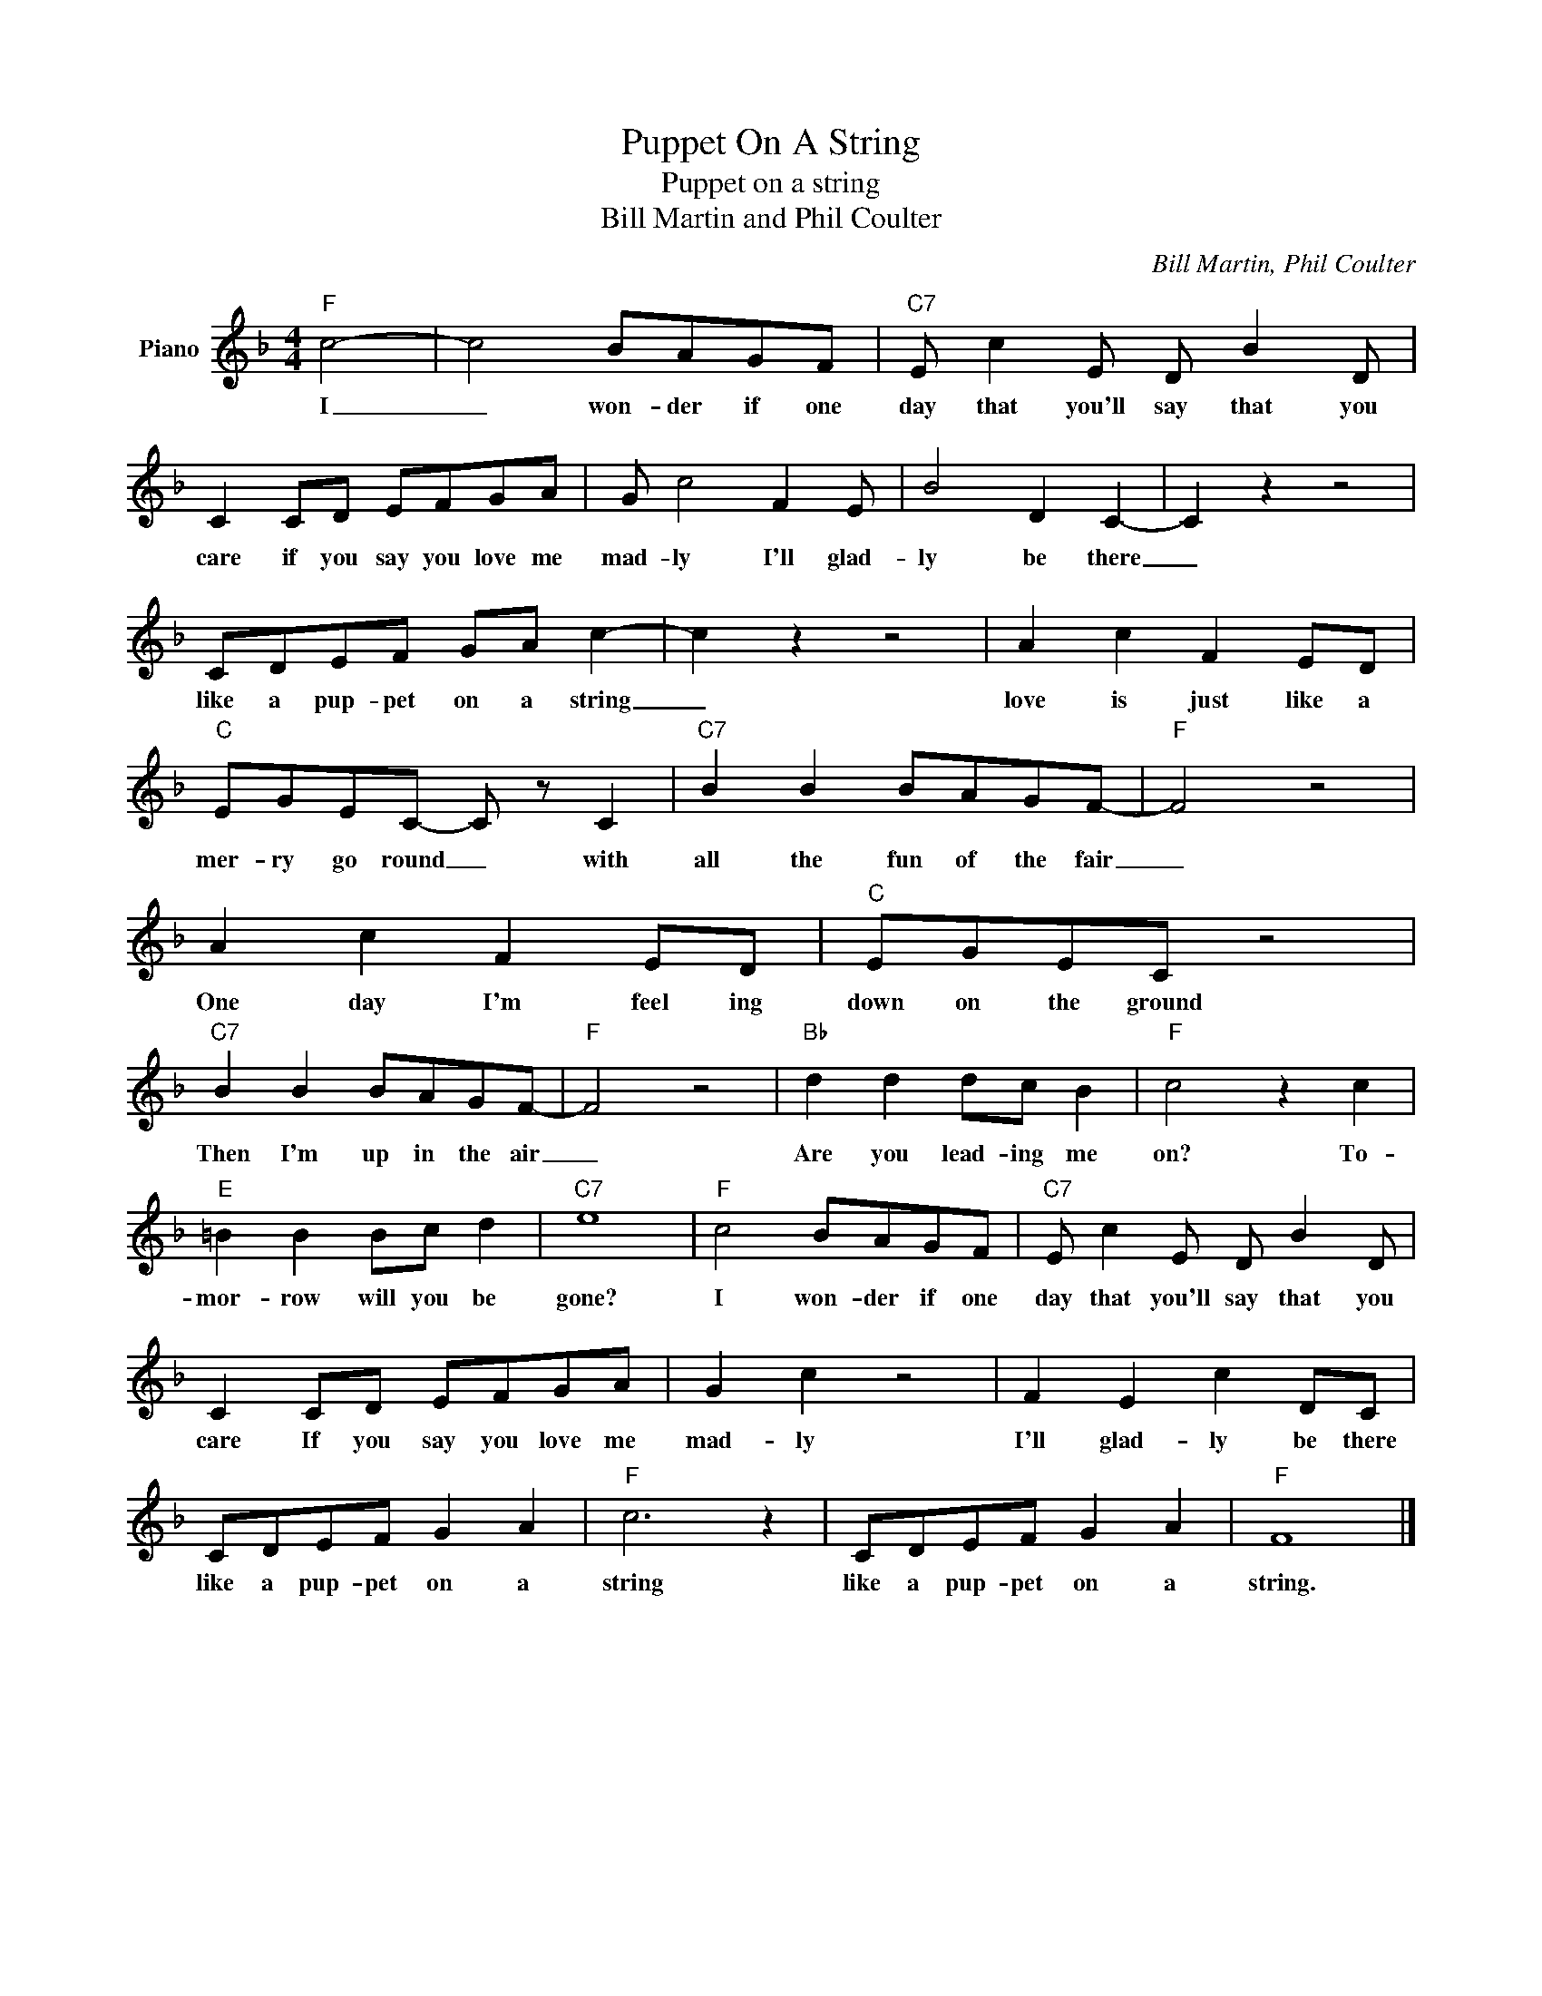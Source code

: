 X:1
T:Puppet On A String
T:Puppet on a string
T:Bill Martin and Phil Coulter
C:Bill Martin, Phil Coulter
Z:All Rights Reserved
L:1/8
M:4/4
K:F
V:1 treble nm="Piano"
%%MIDI program 0
V:1
"F" c4- | c4 BAGF |"C7" E c2 E D B2 D | C2 CD EFGA | G c4 F2 E | B4 D2 C2- | C2 z2 z4 | %7
w: I|_ won- der if one|day that you'll say that you|care if you say you love me|mad- ly I'll glad-|ly be there|_|
 CDEF GA c2- | c2 z2 z4 | A2 c2 F2 ED |"C" EGEC- C z C2 |"C7" B2 B2 BAGF- |"F" F4 z4 | %13
w: like a pup- pet on a string|_|love is just like a|mer- ry go round _ with|all the fun of the fair|_|
 A2 c2 F2 ED |"C" EGEC z4 |"C7" B2 B2 BAGF- |"F" F4 z4 |"Bb" d2 d2 dc B2 |"F" c4 z2 c2 | %19
w: One day I'm feel ing|down on the ground|Then I'm up in the air|_|Are you lead- ing me|on? To-|
"E" =B2 B2 Bc d2 |"C7" e8 |"F" c4 BAGF |"C7" E c2 E D B2 D | C2 CD EFGA | G2 c2 z4 | F2 E2 c2 DC | %26
w: mor- row will you be|gone?|I won- der if one|day that you'll say that you|care If you say you love me|mad- ly|I'll glad- ly be there|
 CDEF G2 A2 |"F" c6 z2 | CDEF G2 A2 |"F" F8 |] %30
w: like a pup- pet on a|string|like a pup- pet on a|string.|

